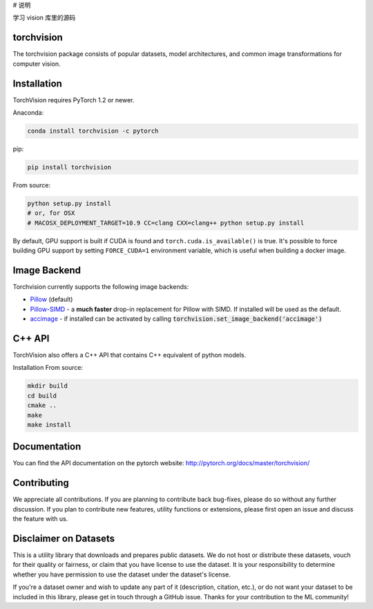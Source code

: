 # 说明  

学习 vision 库里的源码


torchvision
===========

.. image:: https://travis-ci.org/pytorch/vision.svg?branch=master
    :target: https://travis-ci.org/pytorch/vision

.. image:: https://codecov.io/gh/pytorch/vision/branch/master/graph/badge.svg
    :target: https://codecov.io/gh/pytorch/vision

.. image:: https://pepy.tech/badge/torchvision
    :target: https://pepy.tech/project/torchvision

.. image:: https://img.shields.io/badge/dynamic/json.svg?label=docs&url=https%3A%2F%2Fpypi.org%2Fpypi%2Ftorchvision%2Fjson&query=%24.info.version&colorB=brightgreen&prefix=v
    :target: https://pytorch.org/docs/stable/torchvision/index.html


The torchvision package consists of popular datasets, model architectures, and common image transformations for computer vision.

Installation
============

TorchVision requires PyTorch 1.2 or newer.

Anaconda:

.. code:: bash

    conda install torchvision -c pytorch

pip:

.. code:: bash

    pip install torchvision

From source:

.. code:: bash

    python setup.py install
    # or, for OSX
    # MACOSX_DEPLOYMENT_TARGET=10.9 CC=clang CXX=clang++ python setup.py install

By default, GPU support is built if CUDA is found and ``torch.cuda.is_available()`` is true.
It's possible to force building GPU support by setting ``FORCE_CUDA=1`` environment variable,
which is useful when building a docker image.

Image Backend
=============
Torchvision currently supports the following image backends:

* `Pillow`_ (default)

* `Pillow-SIMD`_ - a **much faster** drop-in replacement for Pillow with SIMD. If installed will be used as the default.

* `accimage`_ - if installed can be activated by calling :code:`torchvision.set_image_backend('accimage')`

.. _Pillow : https://python-pillow.org/
.. _Pillow-SIMD : https://github.com/uploadcare/pillow-simd
.. _accimage: https://github.com/pytorch/accimage

C++ API
=======
TorchVision also offers a C++ API that contains C++ equivalent of python models. 

Installation From source:

.. code:: bash

    mkdir build
    cd build
    cmake ..
    make 
    make install

Documentation
=============
You can find the API documentation on the pytorch website: http://pytorch.org/docs/master/torchvision/

Contributing
============
We appreciate all contributions. If you are planning to contribute back bug-fixes, please do so without any further discussion. If you plan to contribute new features, utility functions or extensions, please first open an issue and discuss the feature with us.

Disclaimer on Datasets
======================

This is a utility library that downloads and prepares public datasets. We do not host or distribute these datasets, vouch for their quality or fairness, or claim that you have license to use the dataset. It is your responsibility to determine whether you have permission to use the dataset under the dataset's license.

If you're a dataset owner and wish to update any part of it (description, citation, etc.), or do not want your dataset to be included in this library, please get in touch through a GitHub issue. Thanks for your contribution to the ML community!
